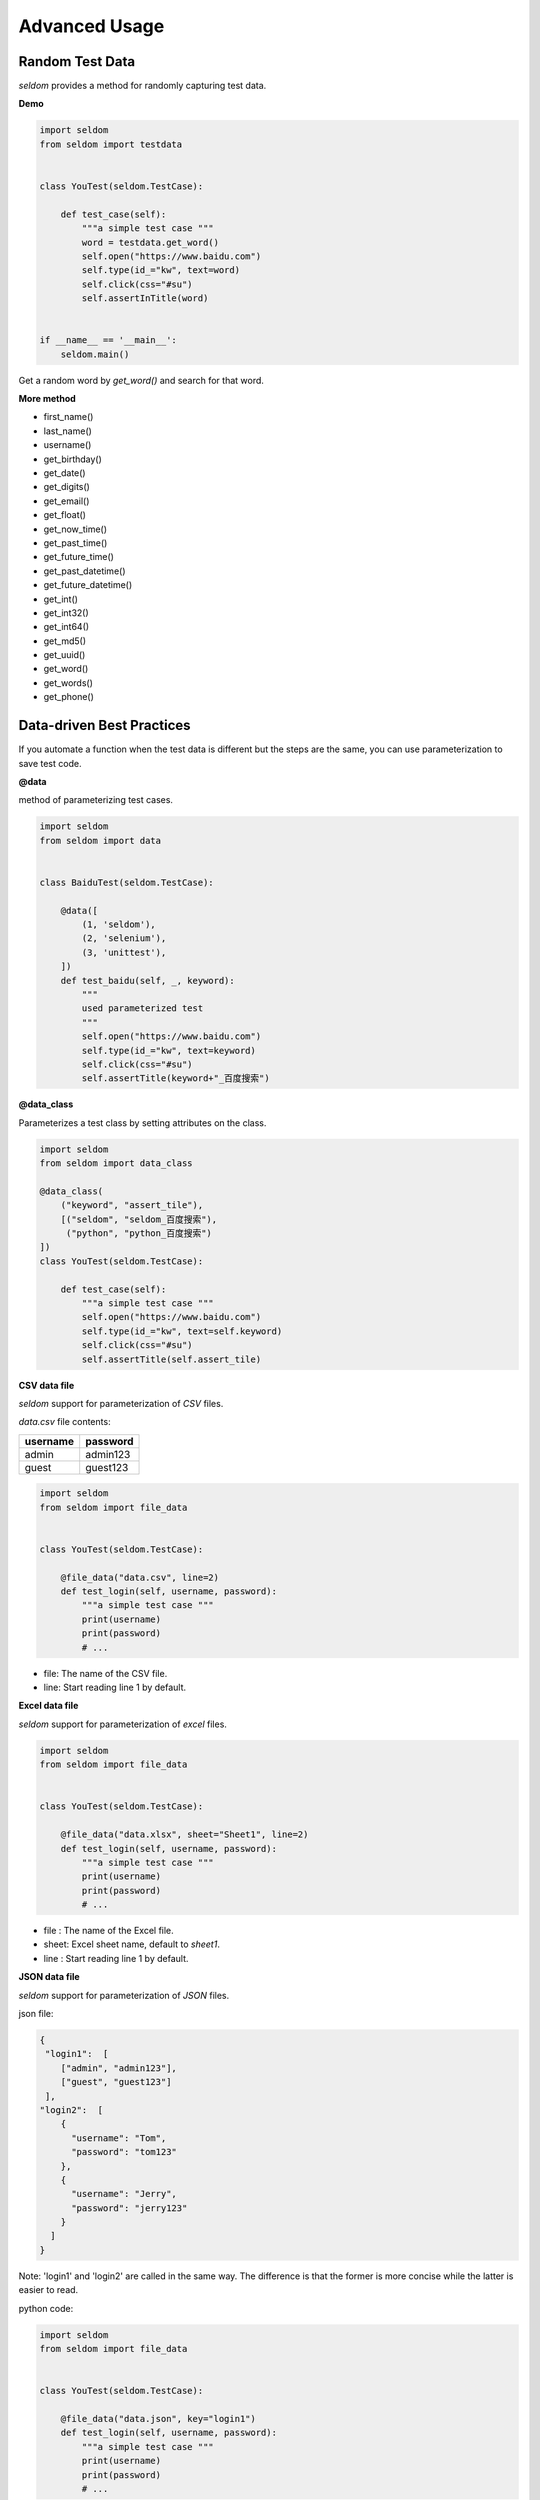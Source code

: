 Advanced Usage
----------------

Random Test Data
~~~~~~~~~~~~~~~~~~


`seldom` provides a method for randomly capturing test data.

**Demo**

.. code:: python

    import seldom
    from seldom import testdata


    class YouTest(seldom.TestCase):

        def test_case(self):
            """a simple test case """
            word = testdata.get_word()
            self.open("https://www.baidu.com")
            self.type(id_="kw", text=word)
            self.click(css="#su")
            self.assertInTitle(word)


    if __name__ == '__main__':
        seldom.main()



Get a random word by `get_word()` and search for that word.


**More method**

-  first\_name()
-  last\_name()
-  username()
-  get\_birthday()
-  get\_date()
-  get\_digits()
-  get\_email()
-  get\_float()
-  get\_now\_time()
-  get\_past\_time()
-  get\_future\_time()
-  get\_past\_datetime()
-  get\_future\_datetime()
-  get\_int()
-  get\_int32()
-  get\_int64()
-  get\_md5()
-  get\_uuid()
-  get\_word()
-  get\_words()
-  get\_phone()


Data-driven Best Practices
~~~~~~~~~~~~~~~~~~~~~~~~~~~~

If you automate a function when the test data is different but the steps are the same, you can use parameterization to save test code.

**@data**

method of parameterizing test cases.

.. code:: python


    import seldom
    from seldom import data


    class BaiduTest(seldom.TestCase):

        @data([
            (1, 'seldom'),
            (2, 'selenium'),
            (3, 'unittest'),
        ])
        def test_baidu(self, _, keyword):
            """
            used parameterized test
            """
            self.open("https://www.baidu.com")
            self.type(id_="kw", text=keyword)
            self.click(css="#su")
            self.assertTitle(keyword+"_百度搜索")



**@data_class**

Parameterizes a test class by setting attributes on the class.

.. code:: python

    import seldom
    from seldom import data_class

    @data_class(
        ("keyword", "assert_tile"),
        [("seldom", "seldom_百度搜索"),
         ("python", "python_百度搜索")
    ])
    class YouTest(seldom.TestCase):

        def test_case(self):
            """a simple test case """
            self.open("https://www.baidu.com")
            self.type(id_="kw", text=self.keyword)
            self.click(css="#su")
            self.assertTitle(self.assert_tile)


**CSV data file**

`seldom` support for parameterization of `CSV` files.

`data.csv` file contents:

+------------+------------+
| username   | password   |
+============+============+
| admin      | admin123   |
+------------+------------+
| guest      | guest123   |
+------------+------------+


.. code:: python

    import seldom
    from seldom import file_data


    class YouTest(seldom.TestCase):

        @file_data("data.csv", line=2)
        def test_login(self, username, password):
            """a simple test case """
            print(username)
            print(password)
            # ...


-  file: The name of the CSV file.
-  line: Start reading line 1 by default.

**Excel data file**

`seldom` support for parameterization of `excel` files.

.. code:: python

    import seldom
    from seldom import file_data


    class YouTest(seldom.TestCase):

        @file_data("data.xlsx", sheet="Sheet1", line=2)
        def test_login(self, username, password):
            """a simple test case """
            print(username)
            print(password)
            # ...


-  file : The name of the Excel file.
-  sheet: Excel sheet name, default to `sheet1`.
-  line : Start reading line 1 by default.

**JSON data file**

`seldom` support for parameterization of `JSON` files.

json file:

.. code:: json

    {
     "login1":  [
        ["admin", "admin123"],
        ["guest", "guest123"]
     ],
    "login2":  [
        {
          "username": "Tom",
          "password": "tom123"
        },
        {
          "username": "Jerry",
          "password": "jerry123"
        }
      ]
    }


Note: 'login1' and 'login2' are called in the same way. The difference is that the former is more concise while the latter is easier to read.

python code:


.. code:: python

    import seldom
    from seldom import file_data


    class YouTest(seldom.TestCase):

        @file_data("data.json", key="login1")
        def test_login(self, username, password):
            """a simple test case """
            print(username)
            print(password)
            # ...

-  file : The name of the JSON file..
-  key: Specifies the key of the dictionary. By default, parsing the entire JSON file is not specified.

**YAML file data**

`seldom` support for parameterization of `YAML` files.

data.yaml file:

.. code:: yaml

    login1:
      - - admin
        - admin123
      - - guest
        - guest123
    login2:
      - username: Tom
        password: tom123
      - username: Jerry
        password: jerry123


Like JSON usage, YAML is much more compact to write.

python code:

.. code:: python

    import seldom
    from seldom import file_data


    class YouTest(seldom.TestCase):

        @file_data("data.yaml", key="login1")
        def test_login(self, username, password):
            """a simple test case """
            print(username)
            print(password)
            # ...

-  file : The name of the YAML file.
-  key: Specifies the key of the dictionary. By default, parsing the entire YAML file is not specified.


**ddt library**

Seldom supports third party parameterized libraries:\ `ddt <https://github.com/datadriventests/ddt>`__\ .

installation:

.. code:: shell

    > pip install ddt

Create the test file `test_data.json`:

.. code:: json

    {
        "test_data_1": {
            "word": "seldom"
        },
        "test_data_2": {
            "word": "unittest"
        },
        "test_data_3": {
           "word": "selenium"
        }
    }


In `seldom` use `ddt`.


.. code:: python

    import seldom
    from ddt import ddt, file_data


    @ddt
    class YouTest(seldom.TestCase):

        @file_data("test_data.json")
        def test_case(self, word):
            """a simple test case """
            self.open("https://www.baidu.com")
            self.type(id_="kw", text=word)
            self.click(css="#su")
            self.assertInTitle(word)


    if __name__ == '__main__':
        seldom.main()


See the ddt documentation for more usage:https://ddt.readthedocs.io/en/latest/example.html


Page Objects Design Patterns
~~~~~~~~~~~~~~~~~~~~~~~~~~~~~~


`poium <https://github.com/SeldomQA/poium>`__ Is `Page objects` design pattern best practice.

**installation:**

.. code:: shell

    > pip install poium==1.0.0


**Use `seldom` and `poium` together**


.. code:: python

    import seldom
    from poium import Page, Element


    class BaiduPage(Page):
        """baidu page"""
        search_input = Element(id_="kw")
        search_button = Element(id_="su")


    class BaiduTest(seldom.TestCase):
        """Baidu serach test case"""

        def test_case(self):
            """
            A simple test
            """
            page = BaiduPage(self.driver)
            page.get("https://www.baidu.com")
            page.search_input = "seldom"
            page.search_button.click()
            self.assertInTitle("seldom")


    if __name__ == '__main__':
        seldom.main()


Automatic Email
~~~~~~~~~~~~~~~~~

**Demo**

.. code:: python

    import seldom
    from seldom import SMTP

    # ...

    if __name__ == '__main__':
        seldom.main()
        smtp = SMTP(user="send@126.com", password="abc123", host="smtp.126.com")
        smtp.sendmail(to="receive@mail.com", subject='Email title')


-  subject: Email title, default: `Seldom Test Report`.
-  to: Addressee email, Add multiple recipients commas ',' to separate.


Use Case Dependencies
~~~~~~~~~~~~~~~~~~~~~~~

While it is not recommended to write dependent use cases, there are times when you can't completely avoid them.

**depend**

`depend` Decorators are used to set dependent use cases.

.. code:: python

    import seldom
    from seldom import depend


    class TestDepend(seldom.TestCase):

        def test_001(self):
            # ...

        @depend("test_001")
        def test_002(self):
            # ...

        @depend("test_002")
        def test_003(self):
            # ...

    if __name__ == '__main__':
        seldom.main(debug=True)


`test_002` depends on `test_001`, and `test_003` depends on `test_002`.


**if\_depend**

Customize the state of the use case, and the dependent use case chooses whether to skip.

.. code:: python

    import seldom
    from seldom import if_depend

    class TestIfDepend(seldom.TestCase):
        Test001 = True

        def test_001(self):
            self.open("https://www.baidu.com")
            TestIfDepend.Test001 = False  # Change Test001 to False

        @if_depend("Test001")
        def test_002(self):
            self.open("http://news.baidu.com/")


    if __name__ == '__main__':
        seldom.main(debug=True)


Use case classification label
~~~~~~~~~~~~~~~~~~~~~~~~~~~~~~~

This function is implemented in seldom version 2.4.0.

**demo**

.. code:: python

    # test_label.py
    import seldom
    from seldom import label


    class MyTest(seldom.TestCase):

        @label("base")
        def test_label_base(self):
            self.assertEqual(1+1, 2)

        @label("slow")
        def test_label_slow(self):
            self.assertEqual(1, 2)

        def test_no_label(self):
            self.assertEqual(2+3, 5)


    if __name__ == '__main__':
        # seldom.main(debug=True, whitelist=["base"])  # whitelist
        seldom.main(debug=True, blacklist=["slow"])    # blacklist


If you only run the use cases labeled `base`, set the whitelist.


.. code:: shell
    > python test_label.py
    test_label_base (btest_label.MyTest) ... ok
    test_label_slow (btest_label.MyTest) ... skipped "label whitelist {'base'}"
    test_no_label (btest_label.MyTest) ... skipped "label whitelist {'base'}"

    ----------------------------------------------------------------------
    Ran 3 tests in 0.001s

    OK (skipped=2)


If you only want to block the use cases labeled `slow`, set a blacklist.


.. code:: shell
    > python test_label.py

    test_label_base (btest_label.MyTest) ... ok
    test_label_slow (btest_label.MyTest) ... skipped "label blacklist {'slow'}"
    test_no_label (btest_label.MyTest) ... ok
    ----------------------------------------------------------------------
    Ran 3 tests in 0.001s

    OK (skipped=1)

